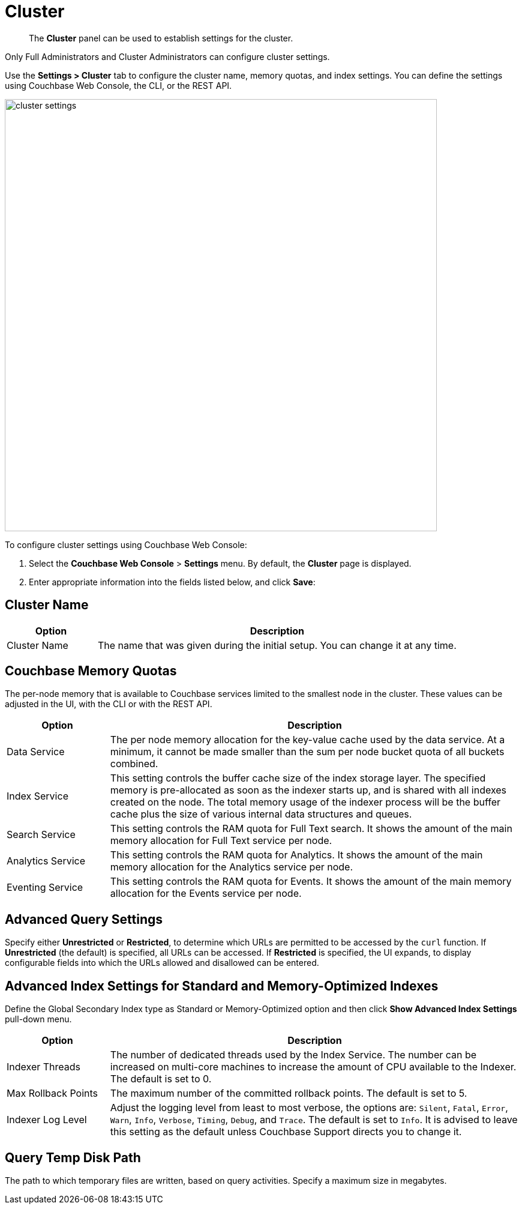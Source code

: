 = Cluster

[abstract]
The [.ui]*Cluster* panel can be used to establish settings for the cluster.

Only Full Administrators and Cluster Administrators can configure cluster settings.

Use the [.ui]*Settings > Cluster* tab to configure the cluster name, memory quotas, and index settings.
You can define the settings using Couchbase Web Console, the CLI, or the REST API.

image::managing-settings/cluster-settings.png[,720,align=left]

To configure cluster settings using Couchbase Web Console:

. Select the [.ui]*Couchbase Web Console* > [.ui]*Settings* menu.
By default, the [.ui]*Cluster* page is displayed.
. Enter appropriate information into the fields listed below, and click [.ui]*Save*:

== Cluster Name

[#table_cluster,cols="1,4"]
|===
| Option | Description

| Cluster Name
| The name that was given during the initial setup.
You can change it at any time.
|===

== Couchbase Memory Quotas

The per-node memory that is available to Couchbase services limited to the smallest node in the cluster.
These values can be adjusted in the UI, with the CLI or with the REST API.

[#table_ram,cols="1,4"]
|===
| Option | Description

| Data Service
| The per node memory allocation for the key-value cache used by the data service.
At a minimum, it cannot be made smaller than the sum per node bucket quota of all buckets combined.

| Index Service
| This setting controls the buffer cache size of the index storage layer.
The specified memory is pre-allocated as soon as the indexer starts up, and is shared with all indexes created on the node.
The total memory usage of the indexer process will be the buffer cache plus the size of various internal data structures and queues.

| Search Service
| This setting controls the RAM quota for Full Text search.
It shows the amount of the main memory allocation for Full Text service per node.

| Analytics Service
| This setting controls the RAM quota for Analytics.
It shows the amount of the main memory allocation for the Analytics service per node.

| Eventing Service
| This setting controls the RAM quota for Events.
It shows the amount of the main memory allocation for the Events service per node.
|===

== Advanced Query Settings

Specify either *Unrestricted* or *Restricted*, to determine which URLs are permitted to be accessed by the `curl` function.
If *Unrestricted* (the default) is specified, all URLs can be accessed.
If *Restricted* is specified, the UI expands, to display configurable fields into which the URLs allowed and disallowed can be entered.

== Advanced Index Settings for Standard and Memory-Optimized Indexes

Define the Global Secondary Index type as Standard or Memory-Optimized option and then click [.ui]*Show Advanced Index Settings* pull-down menu.

[#table_advindex,cols="1,4"]
|===
| Option | Description

| Indexer Threads
| The number of dedicated threads used by the Index Service.
The number can be increased on multi-core machines to increase the amount of CPU available to the Indexer.
The default is set to 0.

| Max Rollback Points
| The maximum number of the committed rollback points.
The default is set to 5.

| Indexer Log Level
| Adjust the logging level from least to most verbose, the options are: `Silent`, `Fatal`, `Error`, `Warn`, `Info`, `Verbose`, `Timing`, `Debug`, and `Trace`.
The default is set to `Info`.
It is advised to leave this setting as the default unless Couchbase Support directs you to change it.
|===

== Query Temp Disk Path

The path to which temporary files are written, based on query activities.
Specify a maximum size in megabytes.
